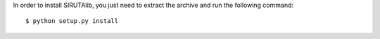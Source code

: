 
In order to install SIRUTAlib, you just need to extract the archive and run the following command: 

::

    $ python setup.py install
